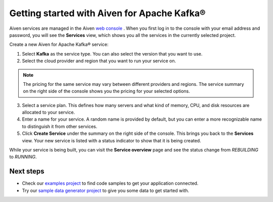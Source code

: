 Getting started with Aiven for Apache Kafka®
============================================

Aiven services are managed in the Aiven `web
console <https://console.aiven.io/>`__ . When you first log in to the
console with your email address and password, you will see the
**Services** view, which shows you all the services in the currently
selected project.

Create a new Aiven for Apache Kafka® service:

1. Select **Kafka** as the service type. You can also select the version that you want to use.

2. Select the cloud provider and region that you want to run your service on.

.. note:: The pricing for the same service may vary between
    different providers and regions. The service summary on the
    right side of the console shows you the pricing for your
    selected options.

3. Select a service plan. This defines how many servers and what kind of memory, CPU, and disk resources are allocated to your service.

4. Enter a name for your service. A random name is provided by default, but you can enter a more recognizable name to distinguish it from other services.

5. Click **Create Service** under the summary on the right side of the console. This brings you back to the **Services** view. Your new service is listed with a status indicator to show that it is being created.


While your service is being built, you can visit the **Service overview** page and
see the status change from *REBUILDING* to *RUNNING*.

Next steps
----------

* Check our `examples project <https://github.com/aiven/aiven-examples>`_ to find code samples to get your application connected.

* Try our `sample data generator project <https://github.com/aiven/python-fake-data-producer-for-apache-kafka>`_ to give you some data to get started with.
